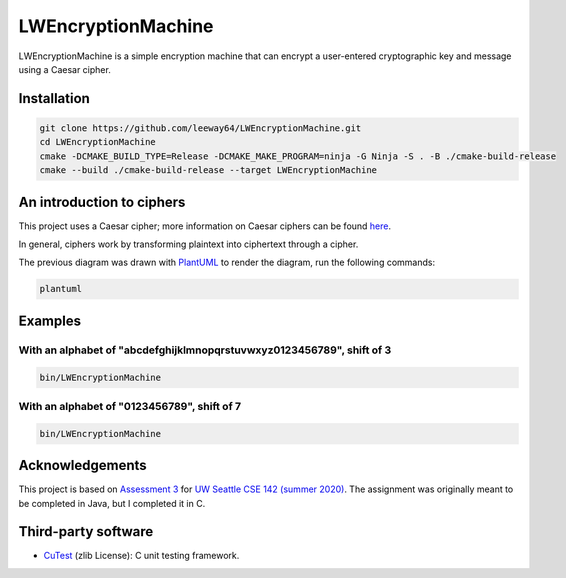 LWEncryptionMachine
===================

LWEncryptionMachine is a simple encryption machine that can encrypt a user-entered cryptographic key
and message using a Caesar cipher.


Installation
--------------

.. code-block::

    git clone https://github.com/leeway64/LWEncryptionMachine.git
    cd LWEncryptionMachine
    cmake -DCMAKE_BUILD_TYPE=Release -DCMAKE_MAKE_PROGRAM=ninja -G Ninja -S . -B ./cmake-build-release
    cmake --build ./cmake-build-release --target LWEncryptionMachine


An introduction to ciphers
---------------------------

This project uses a Caesar cipher; more information on Caesar ciphers can be found
`here <https://en.wikipedia.org/wiki/Caesar_cipher>`_.

In general, ciphers work by transforming plaintext into ciphertext through a cipher.

.. image:: images/Cipher_encryption_process.png

The previous diagram was drawn with `PlantUML <https://plantuml.com/>`_ to render the diagram, run
the following commands:

.. code-block::

    plantuml


Examples
----------

With an alphabet of "abcdefghijklmnopqrstuvwxyz0123456789", shift of 3
~~~~~~~~~~~~~~~~~~~~~~~~~~~~~~~~~~~~~~~~~~~~~~~~~~~~~~~~~~~~~~~~~~~~~~~

.. code-block::

    bin/LWEncryptionMachine

.. image:: images/Example_letters_numbers.jpg


With an alphabet of "0123456789", shift of 7
~~~~~~~~~~~~~~~~~~~~~~~~~~~~~~~~~~~~~~~~~~~~~

.. code-block::

    bin/LWEncryptionMachine

.. image:: images/Example_numbers.jpg


Acknowledgements
------------------

This project is based on `Assessment 3 <https://courses.cs.washington.edu/courses/cse142/21su/assessments/a3/>`_
for `UW Seattle CSE 142 (summer 2020) <https://courses.cs.washington.edu/courses/cse142/21su/>`_.
The assignment was originally meant to be completed in Java, but I completed it in C.


Third-party software
----------------------

- `CuTest <http://cutest.sourceforge.net/>`_ (zlib License): C unit testing framework.
